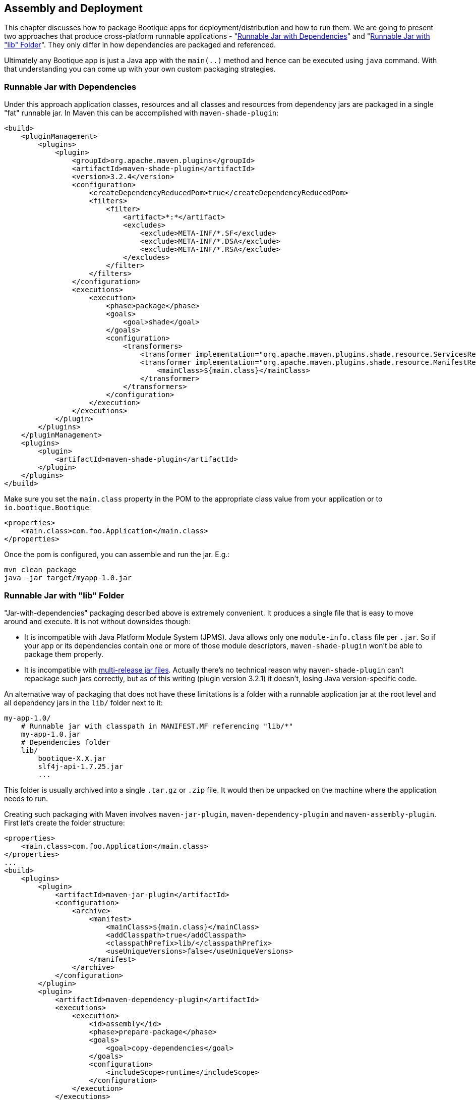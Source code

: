 // Licensed to ObjectStyle LLC under one
// or more contributor license agreements.  See the NOTICE file
// distributed with this work for additional information
// regarding copyright ownership.  The ObjectStyle LLC licenses
// this file to you under the Apache License, Version 2.0 (the
// "License"); you may not use this file except in compliance
// with the License.  You may obtain a copy of the License at
//
//   http://www.apache.org/licenses/LICENSE-2.0
//
// Unless required by applicable law or agreed to in writing,
// software distributed under the License is distributed on an
// "AS IS" BASIS, WITHOUT WARRANTIES OR CONDITIONS OF ANY
// KIND, either express or implied.  See the License for the
// specific language governing permissions and limitations
// under the License.

== Assembly and Deployment

This chapter discusses how to package Bootique apps for deployment/distribution and how to run them. We are going to
present two approaches that produce cross-platform runnable applications -
"<<runnable-jar-with-dependencies,Runnable Jar with Dependencies>>" and
"<<runnable-jar-with-lib,Runnable Jar with "lib" Folder>>". They only differ in how dependencies are packaged and
referenced.

Ultimately any Bootique app is just a Java app with the `main(..)` method and hence can be executed
using `java` command. With that understanding you can come up with your own custom packaging strategies.

[#runnable-jar-with-dependencies]
=== Runnable Jar with Dependencies

Under this approach application classes, resources and all classes and resources from dependency jars are packaged in
a single "fat" runnable jar. In Maven this can be accomplished with `maven-shade-plugin`:
[source,xml]
----
<build>
    <pluginManagement>
        <plugins>
            <plugin>
                <groupId>org.apache.maven.plugins</groupId>
                <artifactId>maven-shade-plugin</artifactId>
                <version>3.2.4</version>
                <configuration>
                    <createDependencyReducedPom>true</createDependencyReducedPom>
                    <filters>
                        <filter>
                            <artifact>*:*</artifact>
                            <excludes>
                                <exclude>META-INF/*.SF</exclude>
                                <exclude>META-INF/*.DSA</exclude>
                                <exclude>META-INF/*.RSA</exclude>
                            </excludes>
                        </filter>
                    </filters>
                </configuration>
                <executions>
                    <execution>
                        <phase>package</phase>
                        <goals>
                            <goal>shade</goal>
                        </goals>
                        <configuration>
                            <transformers>
                                <transformer implementation="org.apache.maven.plugins.shade.resource.ServicesResourceTransformer" />
                                <transformer implementation="org.apache.maven.plugins.shade.resource.ManifestResourceTransformer">
                                    <mainClass>${main.class}</mainClass>
                                </transformer>
                            </transformers>
                        </configuration>
                    </execution>
                </executions>
            </plugin>
        </plugins>
    </pluginManagement>
    <plugins>
        <plugin>
            <artifactId>maven-shade-plugin</artifactId>
        </plugin>
    </plugins>
</build>
----
Make sure you set the `main.class` property in the POM to the appropriate class value from your application or to
`io.bootique.Bootique`:
[source,xml]
----
<properties>
    <main.class>com.foo.Application</main.class>
</properties>
----
Once the pom is configured, you can assemble and run the jar. E.g.:

[source,bash]
----
mvn clean package
java -jar target/myapp-1.0.jar
----

[#runnable-jar-with-lib]
=== Runnable Jar with "lib" Folder

"Jar-with-dependencies" packaging described above is extremely convenient. It produces a single file that is easy to move
around and execute. It is not without downsides though:

* It is incompatible with Java Platform Module System (JPMS). Java allows only one `module-info.class` file per `.jar`.
So if your app or its dependencies contain one or more of those module descriptors, `maven-shade-plugin` won't be
able to package them properly.
* It is incompatible with https://openjdk.java.net/jeps/238[multi-release jar files]. Actually there's no technical
reason why `maven-shade-plugin` can't repackage such jars correctly, but as of this writing (plugin version 3.2.1) it
doesn't, losing Java version-specific code.

An alternative way of packaging that does not have these limitations is a folder with a runnable application
jar at the root level and all dependency jars in the `lib/` folder next to it:
```
my-app-1.0/
    # Runnable jar with classpath in MANIFEST.MF referencing "lib/*"
    my-app-1.0.jar
    # Dependencies folder
    lib/
        bootique-X.X.jar
        slf4j-api-1.7.25.jar
        ...
```
This folder is usually archived into a single `.tar.gz` or `.zip` file. It would then be unpacked on the
machine where the application needs to run.

Creating such packaging with Maven involves `maven-jar-plugin`, `maven-dependency-plugin` and `maven-assembly-plugin`.
First let's create the folder structure:
[source,xml]
----
<properties>
    <main.class>com.foo.Application</main.class>
</properties>
...
<build>
    <plugins>
        <plugin>
            <artifactId>maven-jar-plugin</artifactId>
            <configuration>
                <archive>
                    <manifest>
                        <mainClass>${main.class}</mainClass>
                        <addClasspath>true</addClasspath>
                        <classpathPrefix>lib/</classpathPrefix>
                        <useUniqueVersions>false</useUniqueVersions>
                    </manifest>
                </archive>
            </configuration>
        </plugin>
        <plugin>
            <artifactId>maven-dependency-plugin</artifactId>
            <executions>
                <execution>
                    <id>assembly</id>
                    <phase>prepare-package</phase>
                    <goals>
                        <goal>copy-dependencies</goal>
                    </goals>
                    <configuration>
                        <includeScope>runtime</includeScope>
                    </configuration>
                </execution>
            </executions>
            <configuration>
                <outputDirectory>${project.build.directory}/lib</outputDirectory>
            </configuration>
        </plugin>
    </plugins>
</build>
----

The above configuration places both main jar and "lib/" folder under `target/`, so you can build and run the app like this:
[source,bash]
----
$ mvn clean package
$ java -jar target/myapp-1.0.jar
----
To prepare the app for distribution as a single archive, you will need to add an assembly step. Start by creating an
`assembly.xml` descriptor file:
[source,xml]
----
<assembly xmlns="http://maven.apache.org/ASSEMBLY/2.0.0" xmlns:xsi="http://www.w3.org/2001/XMLSchema-instance"
          xsi:schemaLocation="http://maven.apache.org/ASSEMBLY/2.0.0 https://maven.apache.org/xsd/assembly-2.0.0.xsd">
    <id>tar.gz</id>
    <formats>
        <format>tar.gz</format>
    </formats>
    <fileSets>
        <fileSet>
            <directory>${project.build.directory}</directory>
            <useDefaultExcludes>true</useDefaultExcludes>
            <outputDirectory>./</outputDirectory>
            <includes>
                <include>${project.artifactId}-${project.version}.jar</include>
                <include>lib/</include>
            </includes>
        </fileSet>
    </fileSets>
</assembly>
----
Now configure `maven-assembly-plugin`:
[source,xml]
----
<plugin>
    <groupId>org.apache.maven.plugins</groupId>
    <artifactId>maven-assembly-plugin</artifactId>
    <version>3.1.1</version>
    <configuration>
        <appendAssemblyId>false</appendAssemblyId>
        <descriptors>
            <descriptor>assembly.xml</descriptor>
        </descriptors>
        <tarLongFileMode>posix</tarLongFileMode>
    </configuration>
     <executions>
        <execution>
            <id>assembly</id>
            <phase>package</phase>
            <goals>
                <goal>single</goal>
            </goals>
        </execution>
    </executions>
</plugin>
----
After you rerun packaging again, you should see `my-app-1.0.tar.gz` file in the `target` folder. This file can be
sent to the end users or copied to your servers and unpacked there:
[source,bash]
----
$ mvn clean package
$ ls target/*.tar.gz

my-app-1.0.tar.gz
----

NOTE: An extra benefit of such packaging is that you can include any additional files with your application distro,
such as installation instructions, custom startup scripts, licenses, etc. All of this is configured in `assembly.xml`.

=== Tracing Bootique Startup

To see what modules are loaded, to view full app configuration tree and to trace other events that happen on startup, run your app with `-Dbq.trace` option. E.g.:

[source,bash]
----
$ java -Dbq.trace -jar target/myapp-1.0.jar --server
----

You may see an output like this:

[source,text]
----
Skipping module 'JerseyModule' provided by 'JerseyModuleProvider' (already provided by 'Bootique')...
Adding module 'BQCoreModule' provided by 'Bootique'...
Adding module 'JerseyModule' provided by 'Bootique'...
Adding module 'JettyModule' provided by 'JettyModuleProvider'...
Adding module 'LogbackModule' provided by 'LogbackModuleProvider'...
Merged configuration: {"log":{"logFormat":"[%d{\"dd/MMM/yyyy:HH:mm:ss,SSS\"}]
%t %p %X{txid:-?} %X{principal:-?} %c{1}: %m%n%ex"},"trace":""}
----

WARNING: Printing configuration may expose sensitive information, like database passwords, etc. Make sure you use
`-Dbq.trace` for debugging only and don't leave it on permanently in a deployment environment.
